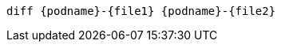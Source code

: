 [.console-input]
[source,input,subs="+macros,+attributes"]
----
diff {podname}-{file1} {podname}-{file2}
----
